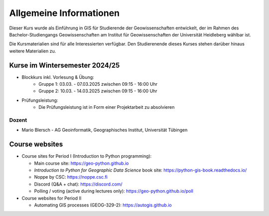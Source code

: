 Allgemeine Informationen
============

Dieser Kurs wurde als Einführung in GIS für Studierende der Geowissenschaften entwickelt, der im Rahmen des Bachelor-Studiengangs Geowissenschaften am Institut für Geowissenschaften der Universität Heidleberg wählbar ist.

Die Kursmaterialien sind für alle Interessierten verfügbar. Den Studierenende dieses Kurses stehen darüber hinaus weitere Materialien zu.

Kurse im Wintersemester 2024/25
---------------------------

- Blockkurs inkl. Vorlesung & Übung:
   - Gruppe 1: 03.03. - 07.03.2025 zwischen 09:15 - 16:00 Uhr
   - Gruppe 2: 10.03. - 14.03.2025 zwischen 09:15 - 16:00 Uhr
- Prüfungsleistung:
   - Die Prüfungsleistung ist in Form einer Projektarbeit zu absolvieren

Dozent
~~~~~~~~~

- Mario Blersch
  - AG Geoinformatik, Geographisches Institut, Universität Tübingen

Course websites
---------------

- Course sites for Period I (Introduction to Python programming):

  - Main course site: `<https://geo-python.github.io>`_
  - *Introduction to Python for Geographic Data Science* book site: `<https://python-gis-book.readthedocs.io/>`_
  - Noppe by CSC: `<https://noppe.csc.fi>`_
  - Discord (Q&A + chat): `<https://discord.com/>`_
  - Polling / voting (active during lectures only): `<https://geo-python.github.io/poll>`_

- Course websites for Period II

  - Automating GIS processes (GEOG-329-2): `<https://autogis.github.io>`_

